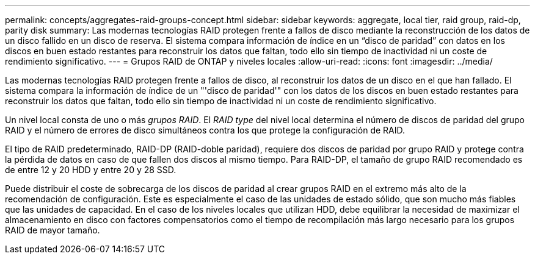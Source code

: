 ---
permalink: concepts/aggregates-raid-groups-concept.html 
sidebar: sidebar 
keywords: aggregate, local tier, raid group, raid-dp, parity disk 
summary: Las modernas tecnologías RAID protegen frente a fallos de disco mediante la reconstrucción de los datos de un disco fallido en un disco de reserva. El sistema compara información de índice en un “disco de paridad” con datos en los discos en buen estado restantes para reconstruir los datos que faltan, todo ello sin tiempo de inactividad ni un coste de rendimiento significativo. 
---
= Grupos RAID de ONTAP y niveles locales
:allow-uri-read: 
:icons: font
:imagesdir: ../media/


[role="lead"]
Las modernas tecnologías RAID protegen frente a fallos de disco, al reconstruir los datos de un disco en el que han fallado. El sistema compara la información de índice de un "'disco de paridad'" con los datos de los discos en buen estado restantes para reconstruir los datos que faltan, todo ello sin tiempo de inactividad ni un coste de rendimiento significativo.

Un nivel local consta de uno o más _grupos RAID_. El _RAID type_ del nivel local determina el número de discos de paridad del grupo RAID y el número de errores de disco simultáneos contra los que protege la configuración de RAID.

El tipo de RAID predeterminado, RAID-DP (RAID-doble paridad), requiere dos discos de paridad por grupo RAID y protege contra la pérdida de datos en caso de que fallen dos discos al mismo tiempo. Para RAID-DP, el tamaño de grupo RAID recomendado es de entre 12 y 20 HDD y entre 20 y 28 SSD.

Puede distribuir el coste de sobrecarga de los discos de paridad al crear grupos RAID en el extremo más alto de la recomendación de configuración. Este es especialmente el caso de las unidades de estado sólido, que son mucho más fiables que las unidades de capacidad. En el caso de los niveles locales que utilizan HDD, debe equilibrar la necesidad de maximizar el almacenamiento en disco con factores compensatorios como el tiempo de recompilación más largo necesario para los grupos RAID de mayor tamaño.
